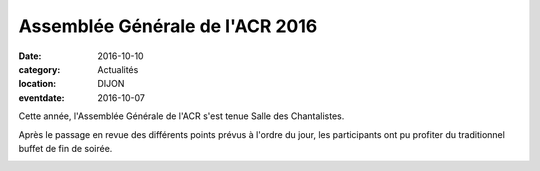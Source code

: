 Assemblée Générale de l'ACR 2016
================================

:date: 2016-10-10
:category: Actualités
:location: DIJON
:eventdate: 2016-10-07

Cette année, l'Assemblée Générale de l'ACR s'est tenue Salle des Chantalistes.


.. image:: http://assets.acr-dijon.org/ag161.jpg

Après le passage en revue des différents points prévus à l'ordre du jour, les participants ont pu profiter du traditionnel buffet de fin de soirée.


.. image:: http://assets.acr-dijon.org/ag162.jpg

